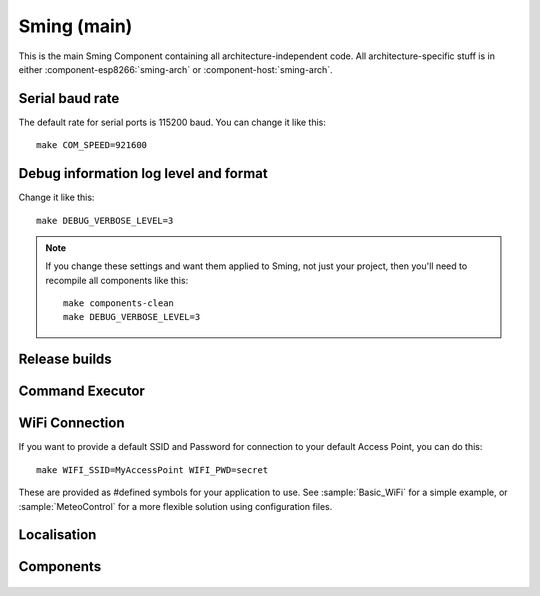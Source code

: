 Sming (main)
============

.. highlight:: bash

This is the main Sming Component containing all architecture-independent code.
All architecture-specific stuff is in either :component-esp8266:`sming-arch` or :component-host:`sming-arch`.

Serial baud rate
----------------

.. envvar:: COM_SPEED

   Default baud rate for serial port.

   This will recompile your application to use the revised baud rate.
   Note that this will change the default speed used for both flashing and serial comms.
   See also :component-esp8266:`esptool` and :component:`terminal` for further details.

The default rate for serial ports is 115200 baud. You can change it like this:

::

   make COM_SPEED=921600


Debug information log level and format
--------------------------------------

.. envvar:: DEBUG_VERBOSE_LEVEL

   When compiled in debug mode (:envvar:SMING_RELEASE undefined) there are four debug levels in increasing level of verbosity:

   * 0: errors
   * 1: warnings
   * 2: information (default)
   * 3: debug

Change it like this:

::

   make DEBUG_VERBOSE_LEVEL=3


.. envvar:: DEBUG_PRINT_FILENAME_AND_LINE

   Set this to 1 to include the filename and line number in every line of debug output.
   This will require extra space on flash.

.. note::
   If you change these settings and want them applied to Sming, not just your project, then you'll
   need to recompile all components like this:

   ::
   
      make components-clean
      make DEBUG_VERBOSE_LEVEL=3


Release builds
--------------

.. envvar:: SMING_RELEASE

   By default, this value is undefined to produce a build with debug output.
   To build for release, do this:

   ::
   
      make SMING_RELEASE=1

   This remains in force until you change it back:
   
   ::
   
      make SMING_RELEASE=


Command Executor
----------------

.. envvar:: ENABLE_CMD_EXECUTOR

   Default: ON. This feature enables
   execution of certain commands by registering token handlers for text
   received via serial, websocket or telnet connection. If this feature
   is not used additional RAM/Flash can be obtained by setting
   ``ENABLE_CMD_EXECUTOR=0``. This will save ~1KB RAM and ~3KB of flash
   memory.

.. doxygengroup:: commandhandler
 

WiFi Connection
---------------

If you want to provide a default SSID and Password for connection to your default Access Point, you can do this:

::

   make WIFI_SSID=MyAccessPoint WIFI_PWD=secret

These are provided as #defined symbols for your application to use. See :sample:`Basic_WiFi` for a simple example,
or :sample:`MeteoControl` for a more flexible solution using configuration files.

.. envvar:: WIFI_SSID

   SSID identifying default Access Point to connect to. By default, this is undefined.


.. envvar:: WIFI_PWD

   Password for the :envvar:`WIFI_SSID` Access Point, if required. If the AP is open then
   leave this undefined.


Localisation
------------

.. envvar:: LOCALE

   Sming can format dates/time values based on a country code identified by this value.
   This is provided as a #define symbol for your application to use.
   See :source:`Sming/Core/SmingLocale.h` for further details.


Components
----------

 .. toctree::
   :glob:
   :maxdepth: 1
 
   Components/*/index
